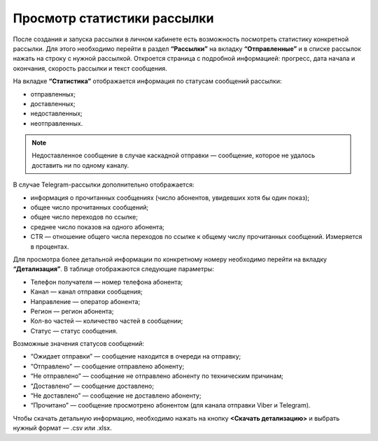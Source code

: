 
Просмотр статистики рассылки
============================

После создания и запуска рассылки в личном кабинете есть возможность посмотреть статистику конкретной рассылки. Для этого необходимо перейти в раздел **“Рассылки”** на вкладку **“Отправленные”** и в списке рассылок нажать на строку с нужной рассылкой. Откроется страница с подробной информацией: прогресс, дата начала и окончания, скорость рассылки и текст сообщения.

На вкладке **“Статистика”** отображается информация по статусам сообщений рассылки:

* отправленных;

* доставленных;

* недоставленных;

* неотправленных.

.. note:: Недоставленное сообщение в случае каскадной отправки — сообщение, которое не удалось доставить ни по одному каналу.

В случае Telegram-рассылки дополнительно отображается:

* информация о прочитанных сообщениях (число абонентов, увидевших хотя бы один показ);

* общее число прочитанных сообщений;

* общее число переходов по ссылке;

* среднее число показов на одного абонента;

* CTR — отношение общего числа переходов по ссылке к общему числу прочитанных сообщений. Измеряется в процентах.

Для просмотра более детальной информации по конкретному номеру необходимо перейти на вкладку **“Детализация”**. В таблице отображаются следующие параметры:

* Телефон получателя — номер телефона абонента;

* Канал — канал отправки сообщения;

* Направление — оператор абонента; 

* Регион — регион абонента; 

* Кол-во частей — количество частей в сообщении;

* Статус — статус сообщения.

Возможные значения статусов сообщений:

* “Ожидает отправки” — сообщение находится в очереди на отправку;

* “Отправлено” — сообщение отправлено абоненту;

* “Не отправлено” — сообщение не отправлено абоненту по техническим причинам;

* “Доставлено” — сообщение доставлено;

* “Не доставлено” — сообщение не доставлено абоненту;

* “Прочитано” — сообщение просмотрено абонентом (для канала отправки Viber и Telegram).

Чтобы скачать детальную информацию, необходимо нажать на кнопку **<Скачать детализацию>** и выбрать нужный формат — .csv или .xlsx.
